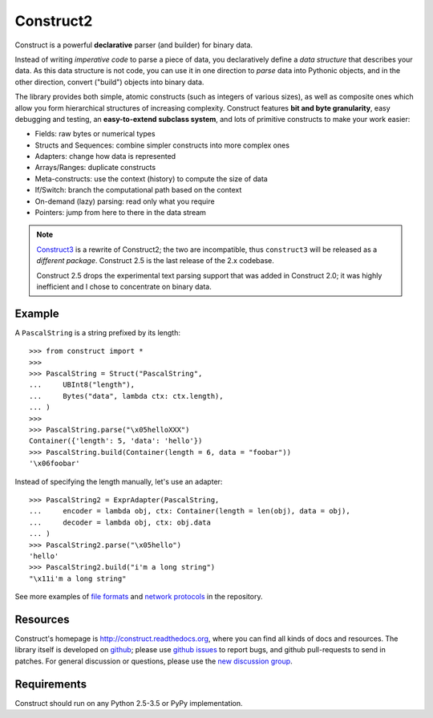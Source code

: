 Construct2
==========
Construct is a powerful **declarative** parser (and builder) for binary data.

Instead of writing *imperative code* to parse a piece of data, you declaratively
define a *data structure* that describes your data. As this data structure is not
code, you can use it in one direction to *parse* data into Pythonic objects, 
and in the other direction, convert ("build") objects into binary data.

The library provides both simple, atomic constructs (such as integers of various sizes), 
as well as composite ones which allow you form hierarchical structures of increasing complexity.
Construct features **bit and byte granularity**, easy debugging and testing, an 
**easy-to-extend subclass system**, and lots of primitive constructs to make your 
work easier:

* Fields: raw bytes or numerical types
* Structs and Sequences: combine simpler constructs into more complex ones
* Adapters: change how data is represented
* Arrays/Ranges: duplicate constructs
* Meta-constructs: use the context (history) to compute the size of data
* If/Switch: branch the computational path based on the context
* On-demand (lazy) parsing: read only what you require
* Pointers: jump from here to there in the data stream 

.. note::
   `Construct3 <http://tomerfiliba.com/blog/Survey-of-Construct3/>`_ is a rewrite of Construct2; 
   the two are incompatible, thus ``construct3`` will be released as a *different package*. 
   Construct 2.5 is the last release of the 2.x codebase.
   
   Construct 2.5 drops the experimental text parsing support that was added in Construct 2.0;
   it was highly inefficient and I chose to concentrate on binary data.

Example
-------

A ``PascalString`` is a string prefixed by its length::

    >>> from construct import *
    >>>
    >>> PascalString = Struct("PascalString",
    ...     UBInt8("length"),
    ...     Bytes("data", lambda ctx: ctx.length),
    ... )
    >>>
    >>> PascalString.parse("\x05helloXXX")
    Container({'length': 5, 'data': 'hello'})
    >>> PascalString.build(Container(length = 6, data = "foobar"))
    '\x06foobar'

Instead of specifying the length manually, let's use an adapter::

    >>> PascalString2 = ExprAdapter(PascalString, 
    ...     encoder = lambda obj, ctx: Container(length = len(obj), data = obj), 
    ...     decoder = lambda obj, ctx: obj.data
    ... )
    >>> PascalString2.parse("\x05hello")
    'hello'
    >>> PascalString2.build("i'm a long string")
    "\x11i'm a long string"

See more examples of `file formats <https://github.com/construct/construct/tree/master/construct/formats>`_
and `network protocols <https://github.com/construct/construct/tree/master/construct/protocols>`_ 
in the repository.

Resources
---------
Construct's homepage is `<http://construct.readthedocs.org>`_, where you can find all kinds
of docs and resources. The library itself is developed on `github <https://github.com/construct/construct>`_;
please use `github issues <https://github.com/construct/construct/issues>`_ to report bugs, and
github pull-requests to send in patches. For general discussion or questions, please use the 
`new discussion group <https://groups.google.com/d/forum/construct3>`_.

Requirements
------------
Construct should run on any Python 2.5-3.5 or PyPy implementation. 


